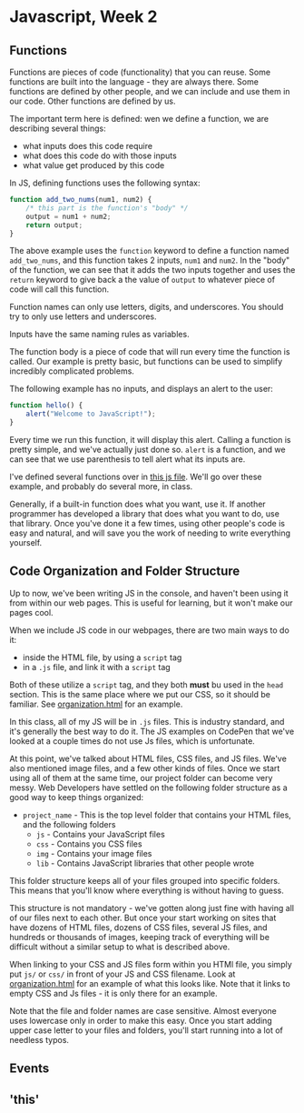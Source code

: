 * Javascript, Week 2

** Functions
Functions are pieces of code (functionality) that you can reuse. Some functions are built into the language - they are always there. Some functions are defined by other people, and we can include and use them in our code. Other functions are defined by us.

The important term here is defined: wen we define a function, we are describing several things:

- what inputs does this code require
- what does this code do with those inputs
- what value get produced by this code

In JS, defining functions uses the following syntax:

#+BEGIN_SRC javascript
function add_two_nums(num1, num2) {
    /* this part is the function's "body" */
    output = num1 + num2;
    return output;
}
#+END_SRC

The above example uses the =function= keyword to define a function named =add_two_nums=, and this function takes 2 inputs, =num1= and =num2=. In the "body" of the function, we can see that it adds the two inputs together and uses the =return= keyword to give back a the value of =output= to whatever piece of code will call this function.

Function names can only use letters, digits, and underscores. You should try to only use letters and underscores.

Inputs have the same naming rules as variables.

The function body is a piece of code that will run every time the function is called. Our example is pretty basic, but functions can be used to simplify incredibly complicated problems.

The following example has no inputs, and displays an alert to the user:

#+BEGIN_SRC javascript
function hello() {
    alert("Welcome to JavaScript!");
}
#+END_SRC

Every time we run this function, it will display this alert. Calling a function is pretty simple, and we've actually just done so. =alert= is a function, and we can see that we use parenthesis to tell alert what its inputs are.

I've defined several functions over in [[./week-2-docs/example.js][this js file]]. We'll go over these example, and probably do several more, in class.

Generally, if a built-in function does what you want, use it. If another programmer has developed a library that does what you want to do, use that library. Once you've done it a few times, using other people's code is easy and natural, and will save you the work of needing to write everything yourself.

** Code Organization and Folder Structure
Up to now, we've been writing JS in the console, and haven't been using it from within our web pages. This is useful for learning, but it won't make our pages cool.

When we include JS code in our webpages, there are two main ways to do it:

- inside the HTML file, by using a =script= tag
- in a =.js= file, and link it with a =script= tag

Both of these utilize a =script= tag, and they both *must* bu used in the =head= section. This is the same place where we put our CSS, so it should be familiar. See [[./week-2-docs/organization.html][organization.html]] for an example.

In this class, all of my JS will be in =.js= files. This is industry standard, and it's generally the best way to do it. The JS examples on CodePen that we've looked at a couple times do not use Js files, which is unfortunate.

At this point, we've talked about HTML files, CSS files, and JS files. We've also mentioned image files, and a few other kinds of files. Once we start using all of them at the same time, our project folder can become very messy. Web Developers have settled on the following folder structure as a good way to keep things organized:

- =project_name= - 
  This is the top level folder that contains your HTML files, and the following folders
  - =js= - 
    Contains your JavaScript files
  - =css= - 
    Contains you CSS files
  - =img= - 
    Contains your image files
  - =lib= - 
    Contains JavaScript libraries that other people wrote

This folder structure keeps all of your files grouped into specific folders. This means that you'll know where everything is without having to guess.

This structure is not mandatory - we've gotten along just fine with having all of our files next to each other. But once your start working on sites that have dozens of HTML files, dozens of CSS files, several JS files, and hundreds or thousands of images, keeping track of everything will be difficult without a similar setup to what is described above.

When linking to your CSS and JS files form within you HTMl file, you simply put =js/= or =css/= in front of your JS and CSS filename. Look at [[./week-2-docs/organization.html][organization.html]] for an example of what this looks like. Note that it links to empty CSS and Js files - it is only there for an example.

Note that the file and folder names are case sensitive. Almost everyone uses lowercase only in order to make this easy. Once you start adding upper case letter to your files and folders, you'll start running into a lot of needless typos.

** Events


** 'this'
